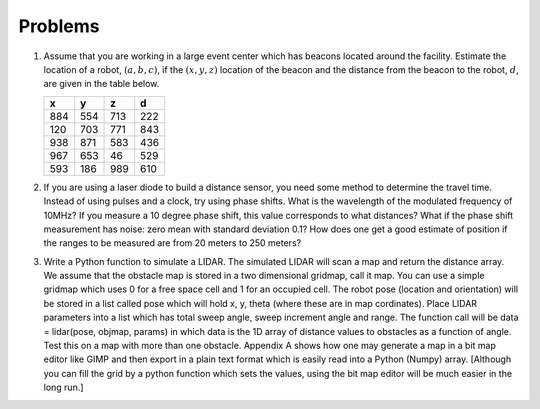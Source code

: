 Problems
--------

#. Assume that you are working in a large event center which has beacons
   located around the facility. Estimate the location of a robot,
   :math:`(a,b,c)`, if the :math:`(x,y,z)` location of the beacon and the
   distance from the beacon to the robot, :math:`d`, are given in the table
   below.

   +-----+-----+-----+-----+
   | x   | y   | z   | d   |
   +=====+=====+=====+=====+
   | 884 | 554 | 713 | 222 |
   +-----+-----+-----+-----+
   | 120 | 703 | 771 | 843 |
   +-----+-----+-----+-----+
   | 938 | 871 | 583 | 436 |
   +-----+-----+-----+-----+
   | 967 | 653 | 46  | 529 |
   +-----+-----+-----+-----+
   | 593 | 186 | 989 | 610 |
   +-----+-----+-----+-----+


#. If you are using a laser diode to build a distance sensor, you need some
   method to determine the travel time. Instead of using pulses and a
   clock, try using phase shifts. What is the wavelength of the modulated
   frequency of 10MHz? If you measure a 10 degree phase shift, this value
   corresponds to what distances? What if the phase shift measurement has
   noise: zero mean with standard deviation 0.1? How does one get a good
   estimate of position if the ranges to be measured are from 20 meters to
   250 meters?

#. Write a Python function to simulate a LIDAR. The simulated LIDAR will
   scan a map and return the distance array. We assume that the obstacle
   map is stored in a two dimensional gridmap, call it map. You can use a
   simple gridmap which uses 0 for a free space cell and 1 for an occupied
   cell. The robot pose (location and orientation) will be stored in a list
   called pose which will hold x, y, theta (where these are in map
   cordinates). Place LIDAR parameters into a list which has total sweep
   angle, sweep increment angle and range. The function call will be data =
   lidar(pose, objmap, params) in which data is the 1D array of distance
   values to obstacles as a function of angle. Test this on a map with more
   than one obstacle.
   Appendix A shows how one
   may generate a map in a bit map editor like GIMP and then export in a
   plain text format which is easily read into a Python (Numpy) array.
   [Although you can fill the grid by a python function which sets the
   values, using the bit map editor will be much easier in the long run.]
